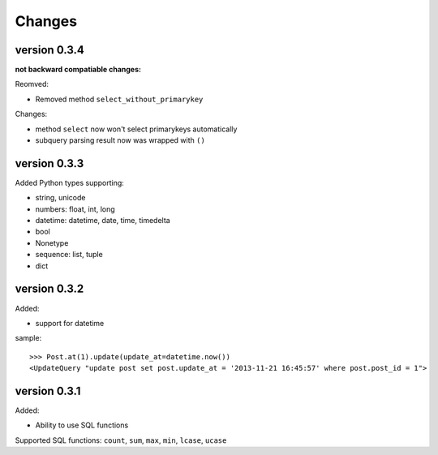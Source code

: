 .. _changes:

Changes
========

version 0.3.4
-------------

**not backward compatiable changes:**

Reomved:

- Removed method ``select_without_primarykey``

Changes:

- method ``select`` now won't select primarykeys automatically
- subquery parsing result now was wrapped with ``()``

version 0.3.3
--------------

Added Python types supporting:

- string, unicode
- numbers: float, int, long
- datetime: datetime, date, time, timedelta
- bool
- Nonetype
- sequence: list, tuple
- dict

version 0.3.2
-------------

Added:

- support for datetime

sample::

    >>> Post.at(1).update(update_at=datetime.now())
    <UpdateQuery "update post set post.update_at = '2013-11-21 16:45:57' where post.post_id = 1">

version 0.3.1
-------------

Added:

- Ability to use SQL functions

Supported SQL functions: ``count``, ``sum``, ``max``, ``min``, ``lcase``, ``ucase``
